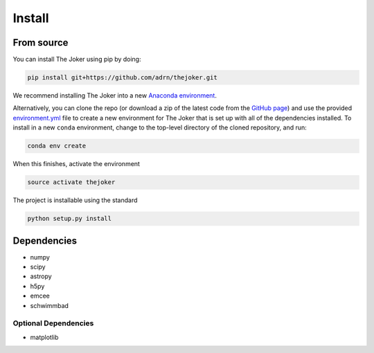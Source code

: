 *******
Install
*******

From source
===========

You can install The Joker using pip by doing:

.. code-block:: bash

    pip install git+https://github.com/adrn/thejoker.git

We recommend installing The Joker into a new `Anaconda environment
<http://conda.pydata.org/docs/using/envs.html>`_.

Alternatively, you can clone the repo (or download a zip of the latest code from
the `GitHub page <https://github.com/adrn/thejoker>`_) and use the provided
`environment.yml <https://github.com/adrn/thejoker/>`_ file to create a new
environment for The Joker that is set up with all of the dependencies installed.
To install in a new ``conda`` environment, change to the top-level directory of
the cloned repository, and run:

.. code-block:: bash

    conda env create

When this finishes, activate the environment

.. code-block:: bash

    source activate thejoker

The project is installable using the standard

.. code-block:: bash

    python setup.py install

Dependencies
============

- numpy
- scipy
- astropy
- h5py
- emcee
- schwimmbad

Optional Dependencies
---------------------

- matplotlib
